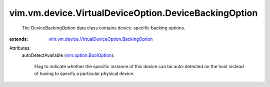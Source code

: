 .. _vim.option.BoolOption: ../../../../vim/option/BoolOption.rst

.. _vim.vm.device.VirtualDeviceOption.BackingOption: ../../../../vim/vm/device/VirtualDeviceOption/BackingOption.rst


vim.vm.device.VirtualDeviceOption.DeviceBackingOption
=====================================================
  The DeviceBackingOption data class contains device-specific backing options.
:extends: vim.vm.device.VirtualDeviceOption.BackingOption_

Attributes:
    autoDetectAvailable (`vim.option.BoolOption`_):

       Flag to indicate whether the specific instance of this device can be auto-detected on the host instead of having to specify a particular physical device.
